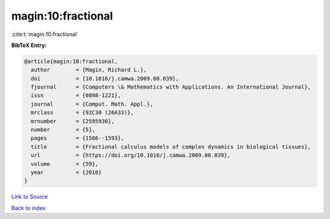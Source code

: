 magin:10:fractional
===================

:cite:t:`magin:10:fractional`

**BibTeX Entry:**

.. code-block:: bibtex

   @article{magin:10:fractional,
     author        = {Magin, Richard L.},
     doi           = {10.1016/j.camwa.2009.08.039},
     fjournal      = {Computers \& Mathematics with Applications. An International Journal},
     issn          = {0898-1221},
     journal       = {Comput. Math. Appl.},
     mrclass       = {92C30 (26A33)},
     mrnumber      = {2595930},
     number        = {5},
     pages         = {1586--1593},
     title         = {Fractional calculus models of complex dynamics in biological tissues},
     url           = {https://doi.org/10.1016/j.camwa.2009.08.039},
     volume        = {59},
     year          = {2010}
   }

`Link to Source <https://doi.org/10.1016/j.camwa.2009.08.039},>`_


`Back to index <../By-Cite-Keys.html>`_

